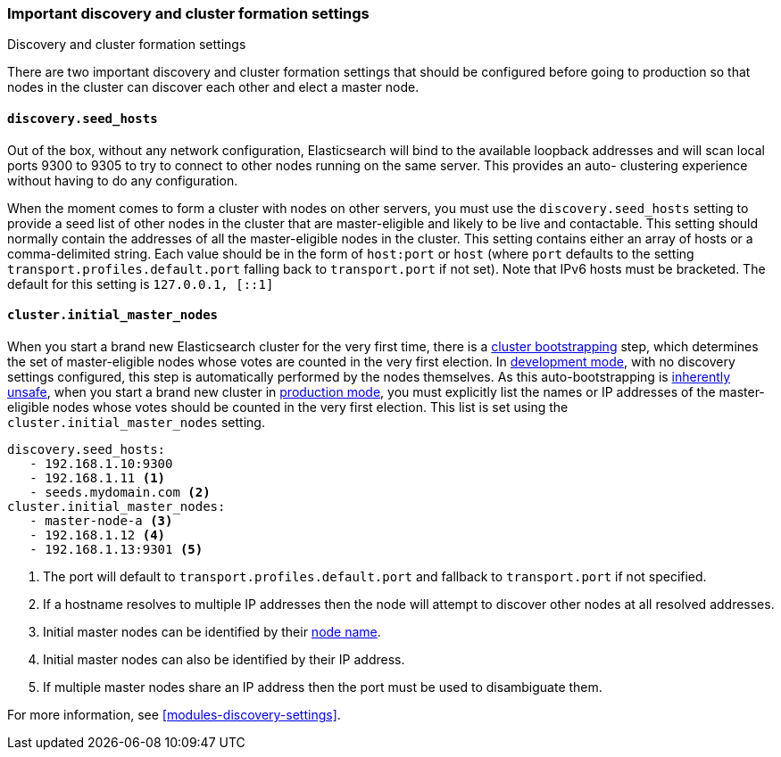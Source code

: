[[discovery-settings]]
=== Important discovery and cluster formation settings
++++
<titleabbrev>Discovery and cluster formation settings</titleabbrev>
++++

There are two important discovery and cluster formation settings that should be
configured before going to production so that nodes in the cluster can discover
each other and elect a master node.

[float]
[[unicast.hosts]]
==== `discovery.seed_hosts`

Out of the box, without any network configuration, Elasticsearch will bind to
the available loopback addresses and will scan local ports 9300 to 9305 to try
to connect to other nodes running on the same server. This provides an auto-
clustering experience without having to do any configuration.

When the moment comes to form a cluster with nodes on other servers, you must
use the `discovery.seed_hosts` setting to provide a seed list of
other nodes in the cluster that are master-eligible and likely to be live and
contactable.  This setting should normally contain the addresses of all the
master-eligible nodes in the cluster.
This setting contains either an array of hosts or a comma-delimited string. Each
value should be in the form of `host:port` or `host` (where `port` defaults to
the setting `transport.profiles.default.port` falling back to `transport.port`
if not set). Note that IPv6 hosts must be bracketed. The default for this
setting is `127.0.0.1, [::1]`
[float]
[[initial_master_nodes]]
==== `cluster.initial_master_nodes`

When you start a brand new Elasticsearch cluster for the very first time, there
is a <<modules-discovery-bootstrap-cluster,cluster bootstrapping>> step, which
determines the set of master-eligible nodes whose votes are counted in the very
first election. In <<dev-vs-prod-mode,development mode>>, with no discovery
settings configured, this step is automatically performed by the nodes
themselves. As this auto-bootstrapping is <<modules-discovery-quorums,inherently
unsafe>>, when you start a brand new cluster in <<dev-vs-prod-mode,production
mode>>, you must explicitly list the names or IP addresses of the
master-eligible nodes whose votes should be counted in the very first election.
This list is set using the `cluster.initial_master_nodes` setting.

[source,yaml]
--------------------------------------------------
discovery.seed_hosts:
   - 192.168.1.10:9300
   - 192.168.1.11 <1>
   - seeds.mydomain.com <2>
cluster.initial_master_nodes:
   - master-node-a <3>
   - 192.168.1.12 <4>
   - 192.168.1.13:9301 <5>
--------------------------------------------------
<1> The port will default to `transport.profiles.default.port` and fallback to
    `transport.port` if not specified.
<2> If a hostname resolves to multiple IP addresses then the node will attempt to
    discover other nodes at all resolved addresses.
<3> Initial master nodes can be identified by their <<node.name,node name>>.
<4> Initial master nodes can also be identified by their IP address.
<5> If multiple master nodes share an IP address then the port must be used to
    disambiguate them.

For more information, see <<modules-discovery-settings>>.
